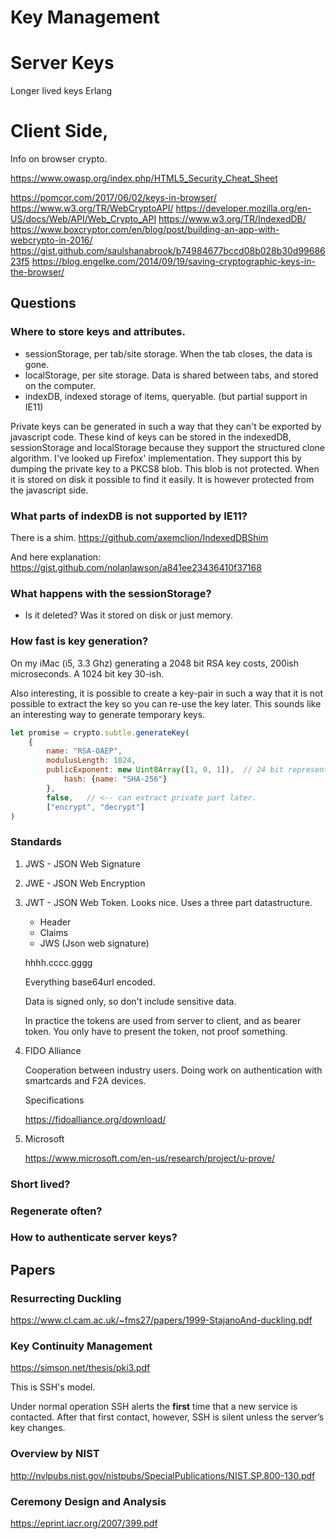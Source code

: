 
* Key Management

* Server Keys

Longer lived keys
Erlang


* Client Side,


Info on browser crypto.

https://www.owasp.org/index.php/HTML5_Security_Cheat_Sheet

https://pomcor.com/2017/06/02/keys-in-browser/
https://www.w3.org/TR/WebCryptoAPI/
https://developer.mozilla.org/en-US/docs/Web/API/Web_Crypto_API
https://www.w3.org/TR/IndexedDB/
https://www.boxcryptor.com/en/blog/post/building-an-app-with-webcrypto-in-2016/
https://gist.github.com/saulshanabrook/b74984677bccd08b028b30d9968623f5
https://blog.engelke.com/2014/09/19/saving-cryptographic-keys-in-the-browser/

** Questions

*** Where to store keys and attributes.

- sessionStorage, per tab/site storage. When the tab closes, the data
  is gone.
- localStorage, per site storage. Data is shared between tabs, and
  stored on the computer.
- indexDB, indexed storage of items, queryable. (but partial support
  in IE11)

Private keys can be generated in such a way that they can't be
exported by javascript code. These kind of keys can be stored in the
indexedDB, sessionStorage and localStorage because they support the
structured clone algorithm. I've looked up Firefox' implementation.
They support this by dumping the private key to a PKCS8 blob. This
blob is not protected. When it is stored on disk it possible to find
it easily. It is however protected from the javascript side.
  
*** What parts of indexDB is not supported by IE11?

There is a shim. https://github.com/axemclion/IndexedDBShim

And here explanation: https://gist.github.com/nolanlawson/a841ee23436410f37168

*** What happens with the sessionStorage?

- Is it deleted? Was it stored on disk or just memory.


*** How fast is key generation?

On my iMac (i5, 3.3 Ghz) generating a 2048 bit RSA key costs, 200ish
microseconds. A 1024 bit key 30-ish.

Also interesting, it is possible to create a key-pair in such a way
that it is not possible to extract the key so you can re-use the key
later. This sounds like an interesting way to generate temporary keys.

#+NAME: key-generation
#+BEGIN_SRC js
let promise = crypto.subtle.generateKey(
    {
        name: "RSA-OAEP",
        modulusLength: 1024,
        publicExponent: new Uint8Array([1, 0, 1]),  // 24 bit representation of 65537
            hash: {name: "SHA-256"}
        },
        false,   // <-- can extract private part later.
        ["encrypt", "decrypt"]
)
#+END_SRC

*** Standards

**** JWS - JSON Web Signature

**** JWE - JSON Web Encryption

**** JWT - JSON Web Token. Looks nice. Uses a three part datastructure.

- Header
- Claims
- JWS (Json web signature)

hhhh.cccc.gggg

Everything base64url encoded.

Data is signed only, so don't include sensitive data.

In practice the tokens are used from server to client, and as bearer
token. You only have to present the token, not proof something.

**** FIDO Alliance

Cooperation between industry users. Doing work on authentication with
smartcards and F2A devices. 

Specifications

https://fidoalliance.org/download/

**** Microsoft

https://www.microsoft.com/en-us/research/project/u-prove/

*** Short lived?


    
*** Regenerate often? 

*** How to authenticate server keys?

** Papers

*** Resurrecting Duckling

https://www.cl.cam.ac.uk/~fms27/papers/1999-StajanoAnd-duckling.pdf

*** Key Continuity Management

https://simson.net/thesis/pki3.pdf

This is SSH's model.

Under normal operation SSH alerts the *first* time that a new service is
contacted. After that first contact, however, SSH is silent unless
the server’s key changes.

*** Overview by NIST

http://nvlpubs.nist.gov/nistpubs/SpecialPublications/NIST.SP.800-130.pdf

*** Ceremony Design and Analysis

https://eprint.iacr.org/2007/399.pdf
